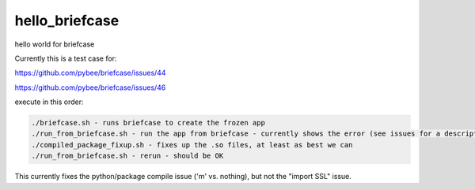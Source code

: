 hello_briefcase
===============

hello world for briefcase

Currently this is a test case for:

`https://github.com/pybee/briefcase/issues/44 <https://github.com/pybee/briefcase/issues/44>`_

`https://github.com/pybee/briefcase/issues/46 <https://github.com/pybee/briefcase/issues/46>`_


execute in this order:

.. code-block:: bash

 ./briefcase.sh - runs briefcase to create the frozen app
 ./run_from_briefcase.sh - run the app from briefcase - currently shows the error (see issues for a description)
 ./compiled_package_fixup.sh - fixes up the .so files, at least as best we can
 ./run_from_briefcase.sh - rerun - should be OK


This currently fixes the python/package compile issue ('m' vs. nothing), but not the "import SSL" issue.

